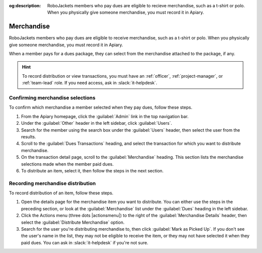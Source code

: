 :og:description: RoboJackets members who pay dues are eligible to recieve merchandise, such as a t-shirt or polo. When you physically give someone merchandise, you must record it in Apiary.
.. meta::
   :keywords: swag

Merchandise
===========

.. vale write-good.E-Prime = NO

RoboJackets members who pay dues are eligible to receive merchandise, such as a t-shirt or polo.
When you physically give someone merchandise, you must record it in Apiary.

When a member pays for a dues package, they can select from the merchandise attached to the package, if any.

.. hint::
   To record distribution or view transactions, you must have an :ref:`officer`, :ref:`project-manager`, or :ref:`team-lead` role.
   If you need access, ask in :slack:`it-helpdesk`.

Confirming merchandise selections
---------------------------------

To confirm which merchandise a member selected when they pay dues, follow these steps.

#. From the Apiary homepage, click the :guilabel:`Admin` link in the top navigation bar.
#. Under the :guilabel:`Other` header in the left sidebar, click :guilabel:`Users`.
#. Search for the member using the search box under the :guilabel:`Users` header, then select the user from the results.
#. Scroll to the :guilabel:`Dues Transactions` heading, and select the transaction for which you want to distribute merchandise.
#. On the transaction detail page, scroll to the :guilabel:`Merchandise` heading.
   This section lists the merchandise selections made when the member paid dues.
#. To distribute an item, select it, then follow the steps in the next section.

Recording merchandise distribution
----------------------------------

To record distribution of an item, follow these steps.

#. Open the details page for the merchandise item you want to distribute.
   You can either use the steps in the preceding section, or look at the :guilabel:`Merchandise` list under the :guilabel:`Dues` heading in the left sidebar.
#. Click the Actions menu (three dots |actionsmenu|) to the right of the :guilabel:`Merchandise Details` header, then select the :guilabel:`Distribute Merchandise` option.
#. Search for the user you're distributing merchandise to, then click :guilabel:`Mark as Picked Up`.
   If you don't see the user's name in the list, they may not be eligible to receive the item, or they may not have selected it when they paid dues.
   You can ask in :slack:`it-helpdesk` if you're not sure.
